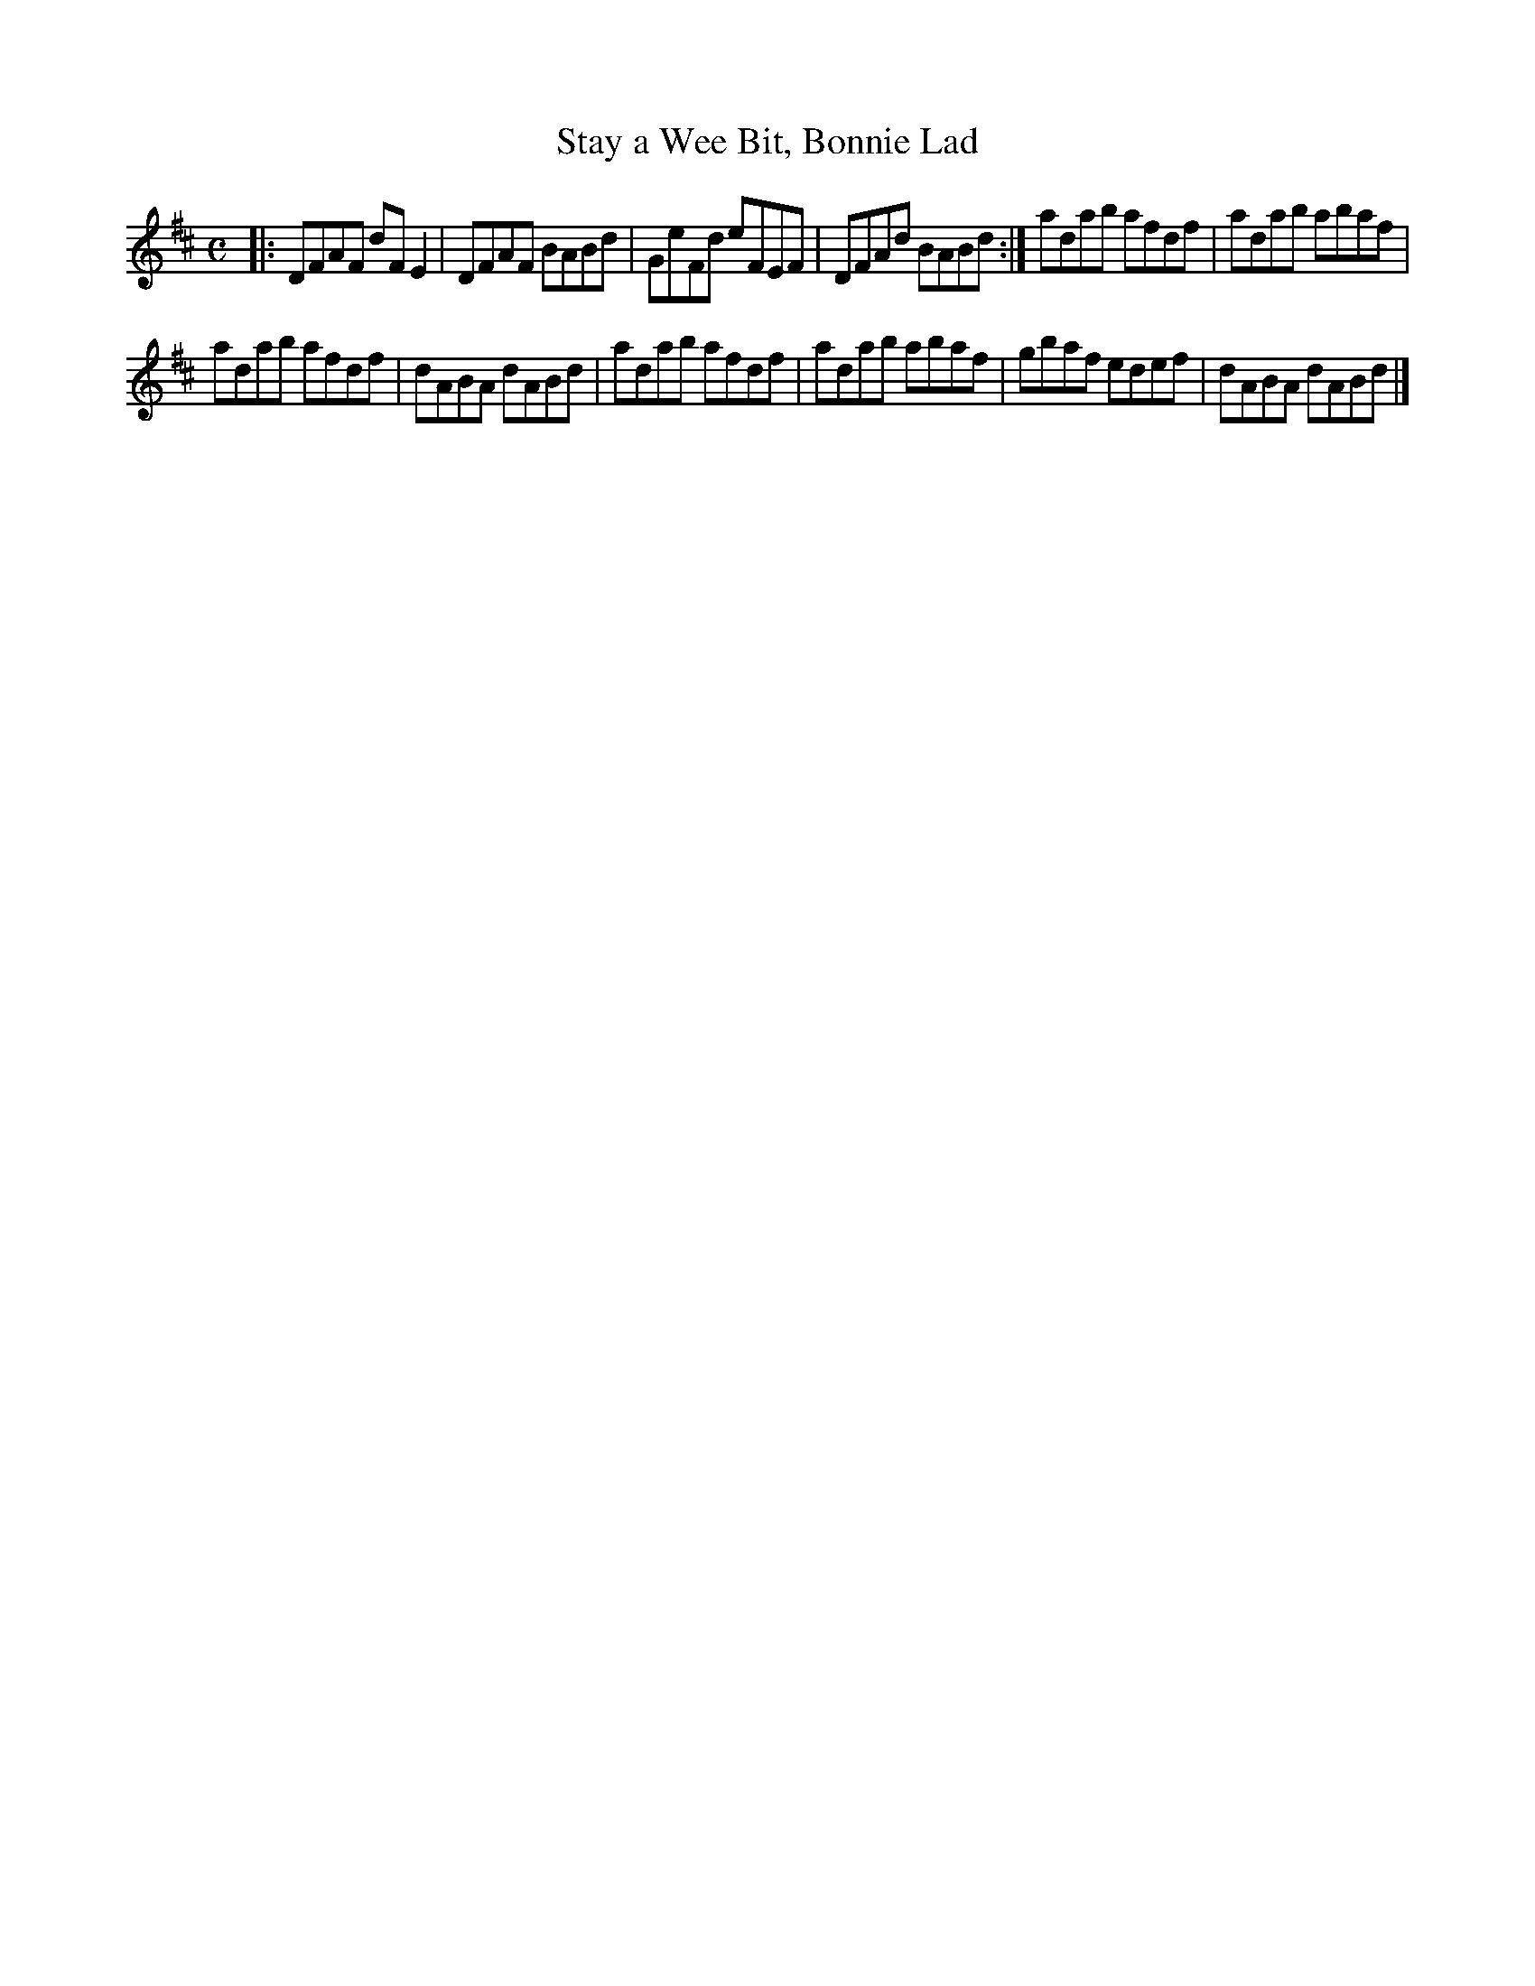 X:8
T:Stay a Wee Bit, Bonnie Lad
S:Northumbrian Minstrelsy
M:C
L:1/8
K:D
|:\
DFAF dFE2 | DFAF BABd |\
GeFd eFEF | DFAd BABd :|\
adab afdf | adab abaf |
adab afdf | dABA dABd |\
adab afdf | adab abaf |\
gbaf edef | dABA dABd |]
